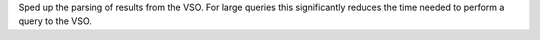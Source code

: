 Sped up the parsing of results from the VSO. For large queries this significantly
reduces the time needed to perform a query to the VSO.
